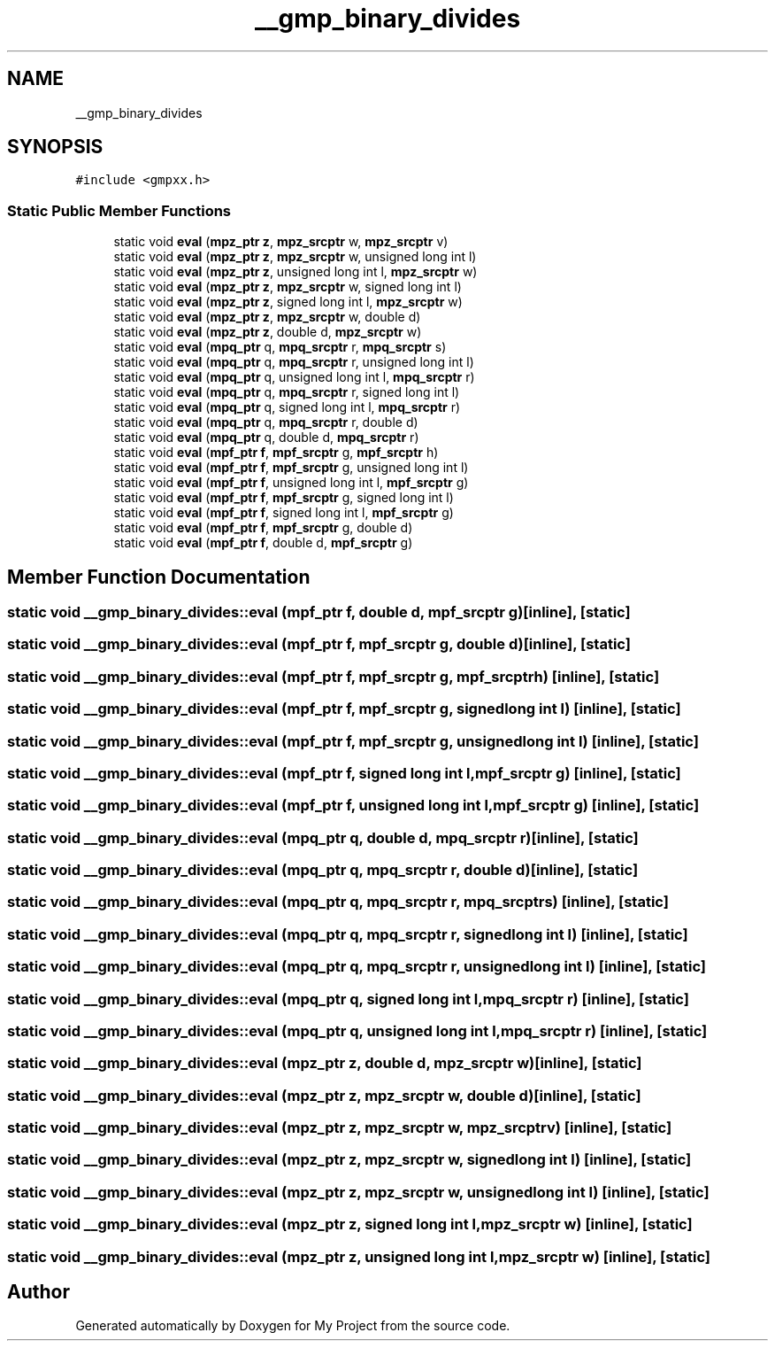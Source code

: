 .TH "__gmp_binary_divides" 3 "Sun Jul 12 2020" "My Project" \" -*- nroff -*-
.ad l
.nh
.SH NAME
__gmp_binary_divides
.SH SYNOPSIS
.br
.PP
.PP
\fC#include <gmpxx\&.h>\fP
.SS "Static Public Member Functions"

.in +1c
.ti -1c
.RI "static void \fBeval\fP (\fBmpz_ptr\fP \fBz\fP, \fBmpz_srcptr\fP w, \fBmpz_srcptr\fP v)"
.br
.ti -1c
.RI "static void \fBeval\fP (\fBmpz_ptr\fP \fBz\fP, \fBmpz_srcptr\fP w, unsigned long int l)"
.br
.ti -1c
.RI "static void \fBeval\fP (\fBmpz_ptr\fP \fBz\fP, unsigned long int l, \fBmpz_srcptr\fP w)"
.br
.ti -1c
.RI "static void \fBeval\fP (\fBmpz_ptr\fP \fBz\fP, \fBmpz_srcptr\fP w, signed long int l)"
.br
.ti -1c
.RI "static void \fBeval\fP (\fBmpz_ptr\fP \fBz\fP, signed long int l, \fBmpz_srcptr\fP w)"
.br
.ti -1c
.RI "static void \fBeval\fP (\fBmpz_ptr\fP \fBz\fP, \fBmpz_srcptr\fP w, double d)"
.br
.ti -1c
.RI "static void \fBeval\fP (\fBmpz_ptr\fP \fBz\fP, double d, \fBmpz_srcptr\fP w)"
.br
.ti -1c
.RI "static void \fBeval\fP (\fBmpq_ptr\fP q, \fBmpq_srcptr\fP r, \fBmpq_srcptr\fP s)"
.br
.ti -1c
.RI "static void \fBeval\fP (\fBmpq_ptr\fP q, \fBmpq_srcptr\fP r, unsigned long int l)"
.br
.ti -1c
.RI "static void \fBeval\fP (\fBmpq_ptr\fP q, unsigned long int l, \fBmpq_srcptr\fP r)"
.br
.ti -1c
.RI "static void \fBeval\fP (\fBmpq_ptr\fP q, \fBmpq_srcptr\fP r, signed long int l)"
.br
.ti -1c
.RI "static void \fBeval\fP (\fBmpq_ptr\fP q, signed long int l, \fBmpq_srcptr\fP r)"
.br
.ti -1c
.RI "static void \fBeval\fP (\fBmpq_ptr\fP q, \fBmpq_srcptr\fP r, double d)"
.br
.ti -1c
.RI "static void \fBeval\fP (\fBmpq_ptr\fP q, double d, \fBmpq_srcptr\fP r)"
.br
.ti -1c
.RI "static void \fBeval\fP (\fBmpf_ptr\fP \fBf\fP, \fBmpf_srcptr\fP g, \fBmpf_srcptr\fP h)"
.br
.ti -1c
.RI "static void \fBeval\fP (\fBmpf_ptr\fP \fBf\fP, \fBmpf_srcptr\fP g, unsigned long int l)"
.br
.ti -1c
.RI "static void \fBeval\fP (\fBmpf_ptr\fP \fBf\fP, unsigned long int l, \fBmpf_srcptr\fP g)"
.br
.ti -1c
.RI "static void \fBeval\fP (\fBmpf_ptr\fP \fBf\fP, \fBmpf_srcptr\fP g, signed long int l)"
.br
.ti -1c
.RI "static void \fBeval\fP (\fBmpf_ptr\fP \fBf\fP, signed long int l, \fBmpf_srcptr\fP g)"
.br
.ti -1c
.RI "static void \fBeval\fP (\fBmpf_ptr\fP \fBf\fP, \fBmpf_srcptr\fP g, double d)"
.br
.ti -1c
.RI "static void \fBeval\fP (\fBmpf_ptr\fP \fBf\fP, double d, \fBmpf_srcptr\fP g)"
.br
.in -1c
.SH "Member Function Documentation"
.PP 
.SS "static void __gmp_binary_divides::eval (\fBmpf_ptr\fP f, double d, \fBmpf_srcptr\fP g)\fC [inline]\fP, \fC [static]\fP"

.SS "static void __gmp_binary_divides::eval (\fBmpf_ptr\fP f, \fBmpf_srcptr\fP g, double d)\fC [inline]\fP, \fC [static]\fP"

.SS "static void __gmp_binary_divides::eval (\fBmpf_ptr\fP f, \fBmpf_srcptr\fP g, \fBmpf_srcptr\fP h)\fC [inline]\fP, \fC [static]\fP"

.SS "static void __gmp_binary_divides::eval (\fBmpf_ptr\fP f, \fBmpf_srcptr\fP g, signed long int l)\fC [inline]\fP, \fC [static]\fP"

.SS "static void __gmp_binary_divides::eval (\fBmpf_ptr\fP f, \fBmpf_srcptr\fP g, unsigned long int l)\fC [inline]\fP, \fC [static]\fP"

.SS "static void __gmp_binary_divides::eval (\fBmpf_ptr\fP f, signed long int l, \fBmpf_srcptr\fP g)\fC [inline]\fP, \fC [static]\fP"

.SS "static void __gmp_binary_divides::eval (\fBmpf_ptr\fP f, unsigned long int l, \fBmpf_srcptr\fP g)\fC [inline]\fP, \fC [static]\fP"

.SS "static void __gmp_binary_divides::eval (\fBmpq_ptr\fP q, double d, \fBmpq_srcptr\fP r)\fC [inline]\fP, \fC [static]\fP"

.SS "static void __gmp_binary_divides::eval (\fBmpq_ptr\fP q, \fBmpq_srcptr\fP r, double d)\fC [inline]\fP, \fC [static]\fP"

.SS "static void __gmp_binary_divides::eval (\fBmpq_ptr\fP q, \fBmpq_srcptr\fP r, \fBmpq_srcptr\fP s)\fC [inline]\fP, \fC [static]\fP"

.SS "static void __gmp_binary_divides::eval (\fBmpq_ptr\fP q, \fBmpq_srcptr\fP r, signed long int l)\fC [inline]\fP, \fC [static]\fP"

.SS "static void __gmp_binary_divides::eval (\fBmpq_ptr\fP q, \fBmpq_srcptr\fP r, unsigned long int l)\fC [inline]\fP, \fC [static]\fP"

.SS "static void __gmp_binary_divides::eval (\fBmpq_ptr\fP q, signed long int l, \fBmpq_srcptr\fP r)\fC [inline]\fP, \fC [static]\fP"

.SS "static void __gmp_binary_divides::eval (\fBmpq_ptr\fP q, unsigned long int l, \fBmpq_srcptr\fP r)\fC [inline]\fP, \fC [static]\fP"

.SS "static void __gmp_binary_divides::eval (\fBmpz_ptr\fP z, double d, \fBmpz_srcptr\fP w)\fC [inline]\fP, \fC [static]\fP"

.SS "static void __gmp_binary_divides::eval (\fBmpz_ptr\fP z, \fBmpz_srcptr\fP w, double d)\fC [inline]\fP, \fC [static]\fP"

.SS "static void __gmp_binary_divides::eval (\fBmpz_ptr\fP z, \fBmpz_srcptr\fP w, \fBmpz_srcptr\fP v)\fC [inline]\fP, \fC [static]\fP"

.SS "static void __gmp_binary_divides::eval (\fBmpz_ptr\fP z, \fBmpz_srcptr\fP w, signed long int l)\fC [inline]\fP, \fC [static]\fP"

.SS "static void __gmp_binary_divides::eval (\fBmpz_ptr\fP z, \fBmpz_srcptr\fP w, unsigned long int l)\fC [inline]\fP, \fC [static]\fP"

.SS "static void __gmp_binary_divides::eval (\fBmpz_ptr\fP z, signed long int l, \fBmpz_srcptr\fP w)\fC [inline]\fP, \fC [static]\fP"

.SS "static void __gmp_binary_divides::eval (\fBmpz_ptr\fP z, unsigned long int l, \fBmpz_srcptr\fP w)\fC [inline]\fP, \fC [static]\fP"


.SH "Author"
.PP 
Generated automatically by Doxygen for My Project from the source code\&.
